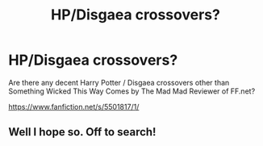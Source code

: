 #+TITLE: HP/Disgaea crossovers?

* HP/Disgaea crossovers?
:PROPERTIES:
:Author: tn5421
:Score: 2
:DateUnix: 1390659101.0
:DateShort: 2014-Jan-25
:END:
Are there any decent Harry Potter / Disgaea crossovers other than Something Wicked This Way Comes by The Mad Mad Reviewer of FF.net?

[[https://www.fanfiction.net/s/5501817/1/]]


** Well I hope so. Off to search!
:PROPERTIES:
:Score: 1
:DateUnix: 1391065427.0
:DateShort: 2014-Jan-30
:END:

